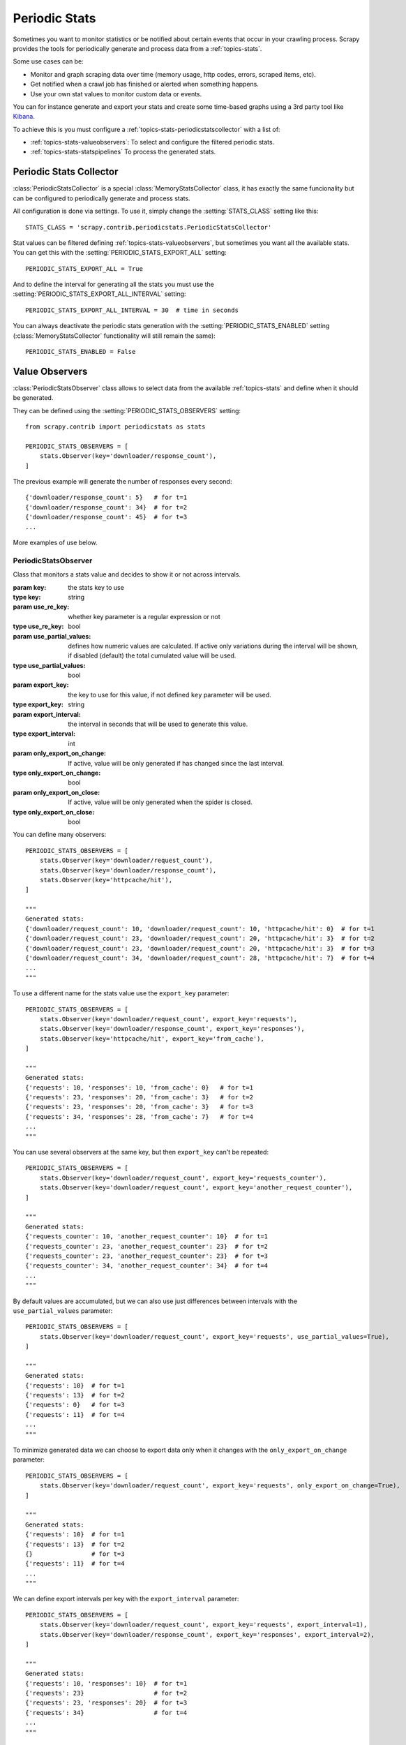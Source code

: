 .. _topics-periodic-stats:

==============
Periodic Stats
==============

Sometimes you want to monitor statistics or be notified about certain events that occur in your crawling process.
Scrapy provides the tools for periodically generate and process data from a :ref:`topics-stats`.

Some use cases can be:

- Monitor and graph scraping data over time (memory usage, http codes, errors, scraped items, etc).
- Get notified when a crawl job has finished or alerted when something happens.
- Use your own stat values to monitor custom data or events.

You can for instance generate and export your stats and create some time-based graphs using a 3rd party
tool like `Kibana`_.


To achieve this is you must configure a :ref:`topics-stats-periodicstatscollector` with a list of:

- :ref:`topics-stats-valueobservers`: To select and configure the filtered periodic stats.
- :ref:`topics-stats-statspipelines` To process the generated stats.

.. _topics-stats-periodicstatscollector:

Periodic Stats Collector
========================

:class:`PeriodicStatsCollector` is a special :class:`MemoryStatsCollector` class, it has exactly the same funcionality
but can be configured to periodically generate and process stats.

All configuration is done via settings. To use it, simply change the :setting:`STATS_CLASS` setting like this::

    STATS_CLASS = 'scrapy.contrib.periodicstats.PeriodicStatsCollector'


Stat values can be filtered defining :ref:`topics-stats-valueobservers`, but sometimes you want all the available
stats. You can get this with the :setting:`PERIODIC_STATS_EXPORT_ALL` setting::

    PERIODIC_STATS_EXPORT_ALL = True

And to define the interval for generating all the stats you must use
the :setting:`PERIODIC_STATS_EXPORT_ALL_INTERVAL` setting::

    PERIODIC_STATS_EXPORT_ALL_INTERVAL = 30  # time in seconds


You can always deactivate the periodic stats generation with the :setting:`PERIODIC_STATS_ENABLED` setting
(:class:`MemoryStatsCollector` functionality will still remain the same)::

    PERIODIC_STATS_ENABLED = False



.. _topics-stats-valueobservers:

Value Observers
===============

:class:`PeriodicStatsObserver` class allows to select data from the available :ref:`topics-stats` and define when it
should be generated.

They can be defined using the :setting:`PERIODIC_STATS_OBSERVERS` setting::

    from scrapy.contrib import periodicstats as stats

    PERIODIC_STATS_OBSERVERS = [
        stats.Observer(key='downloader/response_count'),
    ]

The previous example will generate the number of responses every second::

    {'downloader/response_count': 5}   # for t=1
    {'downloader/response_count': 34}  # for t=2
    {'downloader/response_count': 45}  # for t=3
    ...

More examples of use below.


PeriodicStatsObserver
---------------------

.. module:: scrapy.contrib.periodicstats
.. class:: PeriodicStatsObserver(key[, use_re_key=False, use_partial_values=False, export_key=None, export_interval=1, only_export_on_change=False, only_export_on_close=False])

    Class that monitors a stats value and decides to show it or not across intervals.

    :param key: the stats key to use
    :type key: string

    :param use_re_key: whether key parameter is a regular expression or not
    :type use_re_key: bool

    :param use_partial_values: defines how numeric values are calculated. If active only variations during the interval will be shown, if disabled (default) the total cumulated value will be used.
    :type use_partial_values: bool

    :param export_key: the key to use for this value, if not defined ``key`` parameter will be used.
    :type export_key: string

    :param export_interval: the interval in seconds that will be used to generate this value.
    :type export_interval: int

    :param only_export_on_change: If active, value will be only generated if has changed since the last interval.
    :type only_export_on_change: bool

    :param only_export_on_close: If active, value will be only generated when the spider is closed.
    :type only_export_on_close: bool

You can define many observers::

    PERIODIC_STATS_OBSERVERS = [
        stats.Observer(key='downloader/request_count'),
        stats.Observer(key='downloader/response_count'),
        stats.Observer(key='httpcache/hit'),
    ]

    """
    Generated stats:
    {'downloader/request_count': 10, 'downloader/request_count': 10, 'httpcache/hit': 0}  # for t=1
    {'downloader/request_count': 23, 'downloader/request_count': 20, 'httpcache/hit': 3}  # for t=2
    {'downloader/request_count': 23, 'downloader/request_count': 20, 'httpcache/hit': 3}  # for t=3
    {'downloader/request_count': 34, 'downloader/request_count': 28, 'httpcache/hit': 7}  # for t=4
    ...
    """

To use a different name for the stats value use the ``export_key`` parameter::

    PERIODIC_STATS_OBSERVERS = [
        stats.Observer(key='downloader/request_count', export_key='requests'),
        stats.Observer(key='downloader/response_count', export_key='responses'),
        stats.Observer(key='httpcache/hit', export_key='from_cache'),
    ]

    """
    Generated stats:
    {'requests': 10, 'responses': 10, 'from_cache': 0}   # for t=1
    {'requests': 23, 'responses': 20, 'from_cache': 3}   # for t=2
    {'requests': 23, 'responses': 20, 'from_cache': 3}   # for t=3
    {'requests': 34, 'responses': 28, 'from_cache': 7}   # for t=4
    ...
    """

You can use several observers at the same key, but then ``export_key`` can't be repeated::

    PERIODIC_STATS_OBSERVERS = [
        stats.Observer(key='downloader/request_count', export_key='requests_counter'),
        stats.Observer(key='downloader/request_count', export_key='another_request_counter'),
    ]

    """
    Generated stats:
    {'requests_counter': 10, 'another_request_counter': 10}  # for t=1
    {'requests_counter': 23, 'another_request_counter': 23}  # for t=2
    {'requests_counter': 23, 'another_request_counter': 23}  # for t=3
    {'requests_counter': 34, 'another_request_counter': 34}  # for t=4
    ...
    """

By default values are accumulated, but we can also use just differences between intervals with the
``use_partial_values`` parameter::

    PERIODIC_STATS_OBSERVERS = [
        stats.Observer(key='downloader/request_count', export_key='requests', use_partial_values=True),
    ]

    """
    Generated stats:
    {'requests': 10}  # for t=1
    {'requests': 13}  # for t=2
    {'requests': 0}   # for t=3
    {'requests': 11}  # for t=4
    ...
    """

To minimize generated data we can choose to export data only when it changes with the
``only_export_on_change`` parameter::

    PERIODIC_STATS_OBSERVERS = [
        stats.Observer(key='downloader/request_count', export_key='requests', only_export_on_change=True),
    ]

    """
    Generated stats:
    {'requests': 10}  # for t=1
    {'requests': 13}  # for t=2
    {}                # for t=3
    {'requests': 11}  # for t=4
    ...
    """

We can define export intervals per key with the ``export_interval`` parameter::

    PERIODIC_STATS_OBSERVERS = [
        stats.Observer(key='downloader/request_count', export_key='requests', export_interval=1),
        stats.Observer(key='downloader/response_count', export_key='responses', export_interval=2),
    ]

    """
    Generated stats:
    {'requests': 10, 'responses': 10}  # for t=1
    {'requests': 23}                   # for t=2
    {'requests': 23, 'responses': 20}  # for t=3
    {'requests': 34}                   # for t=4
    ...
    """

To export only stats when a spider is finished use the ``only_export_on_close`` parameter::

    PERIODIC_STATS_OBSERVERS = [
        stats.Observer(key='downloader/request_count', export_key='requests', only_export_on_close=True),
    ]

    """
    Generated stats:
    {}                  # for t=1
    {}                  # for t=2
    {}                  # for t=3
    {}                  # for t=4
    ...
    {'requests': 2759}  # on spider_close
    """

Regular expressions can be used to group/filter data with the ``use_re_key`` parameter:::

    PERIODIC_STATS_OBSERVERS = [
        stats.Observer(key='downloader/response_status_count/2..', use_re_key=True, export_key='2xx'),
        stats.Observer(key='downloader/response_status_count/3..', use_re_key=True, export_key='3xx'),
        stats.Observer(key='downloader/response_status_count/4..', use_re_key=True, export_key='4xx'),
        stats.Observer(key='downloader/response_status_count/5..', use_re_key=True, export_key='5xx'),
    ]

    """
    Generated stats:
    {'2xx': 10}                               # for t=1
    {'2xx': 34, '3xx': 1, '4xx':1}            # for t=2
    {'2xx': 67, '3xx': 4, '4xx':2, '5xx': 1}  # for t=3
    {'2xx': 90, '3xx': 8, '4xx':2, '5xx': 1}  # for t=4
    ...
    """

.. _topics-stats-statspipelines:

Stats Pipelines
===============

:class:`PeriodicStatsPipeline` objects receive and process the stats generated by the :class:`PeriodicStatsObserver`
objects for every :ref:`topics-stats-periodicstatscollector` iteration.

You can define the pipeline objects to use with the :setting:`PERIODIC_STATS_PIPELINES` setting::

    PERIODIC_STATS_PIPELINES = [
        'scrapy.contrib.periodicstats.PeriodicStatsLogger',
    ]


PeriodicStatsPipeline
---------------------

.. module:: scrapy.contrib.periodicstats
.. class:: PeriodicStatsPipeline

    .. method:: open_spider(spider)

        Called when the spider is opened.

        :param spider: the spider for which the stats are processed.
        :type spider: :class:`~scrapy.spider.Spider` object

    .. method:: close_spider(spider)

        Called when the spider is closed.

        :param spider: the spider for which the stats are processed.
        :type spider: :class:`~scrapy.spider.Spider` object

    .. method:: process_stats(spider, interval, stats)

        Called for every :class:`PeriodicStatsCollector` iteration with the stats to be processed.

        :meth:`process_stats` should return the passed stats or ``None``.

        If it returns the passed stats, they will be passed to the next middleware.

        If it returns ``None``, no further middlewares will be called.

        :param spider: the spider for which the stats are processed.
        :type spider: :class:`~scrapy.spider.Spider` object


You can define your own :class:`PeriodicStatsPipeline` objects to periodically export stats.


.. _Kibana: http://www.elasticsearch.org/overview/kibana/



